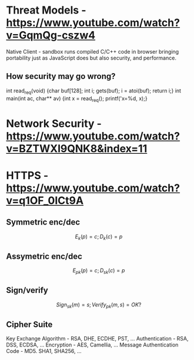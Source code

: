 * Threat Models - https://www.youtube.com/watch?v=GqmQg-cszw4
\begin{enumerate}
\item \text{Policy: confidentiality, integrity, and availability}
\item \text{Threat model: assumptions about adversary}
\item \text{Mechanism: software, hardware, system}
\end{enumerate}

Native Client - sandbox runs compiled C/C++ code in browser bringing
portability just as JavaScript does but also security, and performance.

** How security may go wrong?
\begin{enumerate}
\item \text{Policies - email accessible via password or 
answers to challenge Qs} 
\item \text{Threat Models}\\
\text{Human factor - password guess backoff to safeguard users keeping 
simple passwords}\\
\text{Assumptions - SSL/TLS trusts mostly certificates signed
by any CA including say Indian Postal Certificate CA.}\\ 
\text{Technology progress - Kerberos in '80s used 56 bit DES
that can be easily broken via enumeration these days}\\
\text{Darpa secure OS was broken by changing source code that was 
not kept securely}
\item \text{Mechanisms}\\
\text{iCloud - Find my iPhone application password guess backoff not 
implemented}\\
\text{Citi Credit Card - post login change id of the URL and 
access to charges on someone else's account}\\
\text{Android bitcoin - generate random private key with random seed
and sign with different nonce was not followed}
\text{SSL certificates encoding of string is different from C strings}\\
\text{amazon.com0xfoo.com is a subdomain of foo.com but 
browsers's C implementation interprets it as amazon.com0x}
\text{Buffer Overflows}
\end{enumerate}

int read_req(void) {char buf[128]; int i; gets(buf); i = atoi(buf); return i;}
int main(int ac, char** av) {int x = read_req(); printf('x=%d, x);}

* Network Security - https://www.youtube.com/watch?v=BZTWXl9QNK8&index=11
* HTTPS - https://www.youtube.com/watch?v=q1OF_0ICt9A
** Symmetric enc/dec
$$E_k(p) = c; D_k(c) = p$$
** Assymetric enc/dec
$$E_{pk}(p) = c; D_{sk}(c) = p$$
** Sign/verify 
$$Sign_{sk}(m) = s; Verify_{pk}(m, s) = OK?$$
** Cipher Suite
Key Exchange Algorithm - RSA, DHE, ECDHE, PST, ...
Authentication - RSA, DSS, ECDSA, ...
Encryption - AES, Camellia, ...
Message Authentication Code - MD5. SHA1, SHA256, ...
